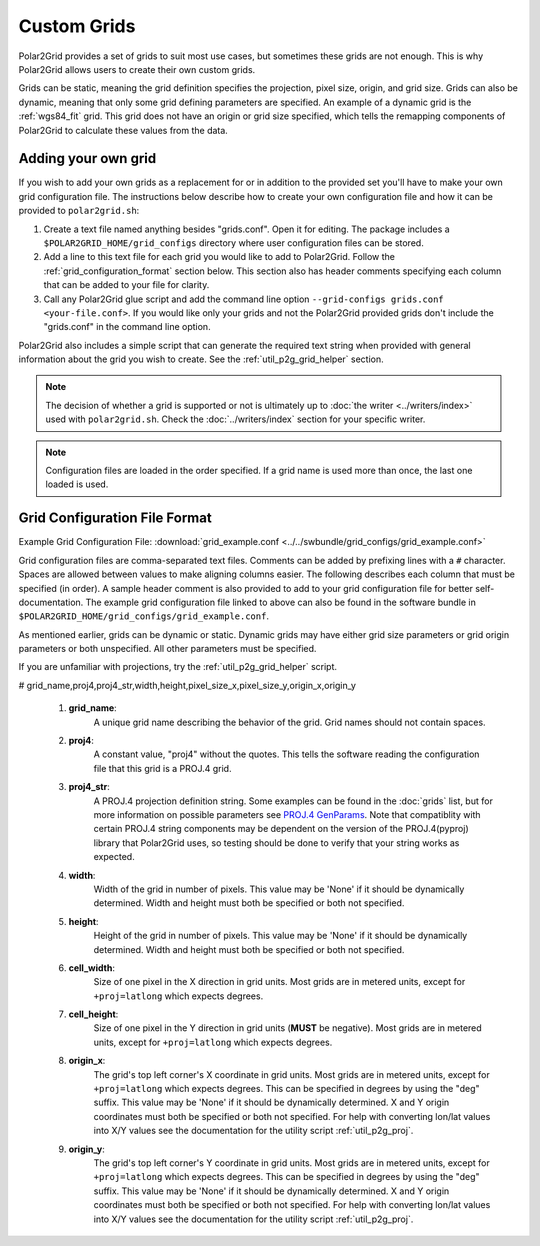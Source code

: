 Custom Grids
============

Polar2Grid provides a set of grids to suit most use cases, but sometimes
these grids are not enough. This is why Polar2Grid allows users
to create their own custom grids.

Grids can be static, meaning the grid definition specifies the
projection, pixel size, origin, and grid size. Grids can also be
dynamic, meaning that only some grid defining parameters are specified.
An example of a dynamic grid is the :ref:`wgs84_fit` grid. This grid
does not have an origin or grid size specified, which tells the remapping
components of Polar2Grid to calculate these values from the data.

Adding your own grid
--------------------

If you wish to add your own grids as a replacement for or in addition to the
provided set you'll have to make your own grid configuration file.
The instructions below describe how to create your own configuration file
and how it can be provided to ``polar2grid.sh``:

1. Create a text file named anything besides "grids.conf". Open it for editing.
   The package includes a ``$POLAR2GRID_HOME/grid_configs`` directory
   where user configuration files can be stored.
2. Add a line to this text file for each grid you would like to add to
   Polar2Grid. Follow the
   :ref:`grid_configuration_format` section below. This section also has
   header comments specifying each column that can be added to your file
   for clarity.
3. Call any Polar2Grid glue script and add the command line option
   ``--grid-configs grids.conf <your-file.conf>``. If you would like only
   your grids and not the Polar2Grid provided grids don't include the
   "grids.conf" in the command line option.

Polar2Grid also includes a simple script that can generate the
required text string when provided with general information about the grid
you wish to create. See the :ref:`util_p2g_grid_helper` section.

.. note::

    The decision of whether a grid is supported or not is ultimately up to
    :doc:`the writer <../writers/index>` used with ``polar2grid.sh``.
    Check the :doc:`../writers/index` section for your specific writer.

.. note::

    Configuration files are loaded in the order specified. If a grid name
    is used more than once, the last one loaded is used.

.. _grid_configuration_format:

Grid Configuration File Format
------------------------------

Example Grid Configuration File: :download:`grid_example.conf <../../swbundle/grid_configs/grid_example.conf>`

Grid configuration files are comma-separated text files.
Comments can be added by prefixing lines
with a ``#`` character. Spaces are allowed between values to make aligning columns
easier. The following describes each column that must
be specified (in order). A sample header comment is also provided to add to your
grid configuration file for better self-documentation. The example grid
configuration file linked to above can also be found in the software bundle in
``$POLAR2GRID_HOME/grid_configs/grid_example.conf``.

As mentioned earlier, grids can be
dynamic or static. Dynamic grids may have either grid size parameters
or grid origin parameters or both unspecified. All other parameters must
be specified.

If you are unfamiliar with projections, try the :ref:`util_p2g_grid_helper` script.

# grid_name,proj4,proj4_str,width,height,pixel_size_x,pixel_size_y,origin_x,origin_y

 #. **grid_name**:
     A unique grid name describing the behavior of the grid. Grid names should not contain spaces.
 #. **proj4**:
     A constant value, "proj4" without the quotes. This tells the software
     reading the configuration file that this grid is a PROJ.4 grid.
 #. **proj4_str**:
     A PROJ.4 projection definition string. Some examples can be found in the
     :doc:`grids` list, but for more information on possible parameters see
     `PROJ.4 GenParams <http://trac.osgeo.org/proj/wiki/GenParms>`_. Note that
     compatiblity with certain PROJ.4 string components may be dependent on the
     version of the PROJ.4(pyproj) library that Polar2Grid uses, so testing
     should be done to verify that your string works as expected.
 #. **width**:
     Width of the grid in number of pixels. This value may be 'None' if it
     should be dynamically determined. Width and height must both be specified
     or both not specified.
 #. **height**:
     Height of the grid in number of pixels. This value may be 'None' if it
     should be dynamically determined. Width and height must both be specified
     or both not specified.
 #. **cell_width**:
     Size of one pixel in the X direction in grid units. Most grids are in
     metered units, except for ``+proj=latlong`` which expects degrees.
 #. **cell_height**:
     Size of one pixel in the Y direction in grid units (**MUST** be negative).
     Most grids are in metered units, except for ``+proj=latlong`` which expects degrees.
 #. **origin_x**:
     The grid's top left corner's X coordinate in grid units. Most grids are in
     metered units, except for ``+proj=latlong`` which expects degrees.
     This can be specified in degrees by using the "deg" suffix.
     This value may be 'None' if it should be dynamically determined.
     X and Y origin coordinates must both be specified or both not specified.
     For help with converting lon/lat values into X/Y values see the
     documentation for the utility script :ref:`util_p2g_proj`.
 #. **origin_y**:
     The grid's top left corner's Y coordinate in grid units. Most grids are in
     metered units, except for ``+proj=latlong`` which expects degrees.
     This can be specified in degrees by using the "deg" suffix.
     This value may be 'None' if it should be dynamically determined.
     X and Y origin coordinates must both be specified or both not specified.
     For help with converting lon/lat values into X/Y values see the
     documentation for the utility script :ref:`util_p2g_proj`.
